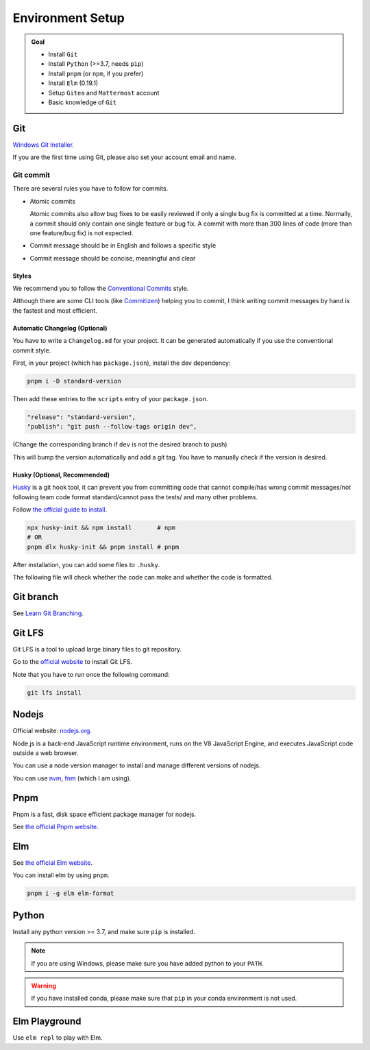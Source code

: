 Environment Setup
=================

.. admonition:: Goal

    - Install ``Git``
    - Install ``Python`` (>=3.7, needs ``pip``)
    - Install ``pnpm`` (or ``npm``, if you prefer)
    - Install ``Elm`` (0.19.1)
    - Setup ``Gitea`` and ``Mattermost`` account
    - Basic knowledge of ``Git``

Git
-----

`Windows Git Installer <https://registry.npmmirror.com/-/binary/git-for-windows/v2.40.1.windows.1/Git-2.40.1-64-bit.exe>`_.

If you are the first time using Git, please also set your account email and name.


Git commit
^^^^^^^^^^^

There are several rules you have to follow for commits.

- Atomic commits
  
  Atomic commits also allow bug fixes to be easily reviewed if only a single bug fix is committed at a time.
  Normally, a commit should only contain one single feature or bug fix.
  A commit with more than 300 lines of code (more than one feature/bug fix) is not expected.

- Commit message should be in English and follows a specific style
- Commit message should be concise, meaningful and clear

Styles
********

We recommend you to follow the `Conventional Commits <https://www.conventionalcommits.org/en/v1.0.0/>`_ style.

Although there are some CLI tools (like `Commitizen <https://commitizen-tools.github.io/commitizen/>`_) helping you to commit, I think writing commit messages by hand is the fastest and most efficient.

Automatic Changelog (Optional)
*******************************

You have to write a ``Changelog.md`` for your project. It can be generated automatically if you use the conventional commit style.

First, in your project (which has ``package.json``), install the dev dependency:

.. code-block:: bash

    pnpm i -D standard-version

Then add these entries to the ``scripts`` entry of your ``package.json``.

.. code-block::

    "release": "standard-version",
    "publish": "git push --follow-tags origin dev",

(Change the corresponding branch if ``dev`` is not the desired branch to push)

This will bump the version automatically and add a git tag. You have to manually check if the version is desired.

Husky (Optional, Recommended)
*******************************

`Husky <https://typicode.github.io/husky/#/>`_ is a git hook tool, it can prevent you from committing code that cannot compile/has wrong commit messages/not following team code format standard/cannot pass the tests/ and many other problems.

Follow `the official guide to install <https://typicode.github.io/husky/#/?id=automatic-recommended>`_.

.. code-block:: bash

    npx husky-init && npm install       # npm
    # OR
    pnpm dlx husky-init && pnpm install # pnpm

After installation, you can add some files to ``.husky``.

The following file will check whether the code can make and whether the code is formatted.

.. code-block:: sh
    :linenos:
    :caption: .husky/pre-commit

    #!/usr/bin/env sh
    . "$(dirname -- "$0")/_/husky.sh"

    echo -e "\033[32mBuilding the project...\033[0m"

    make

    echo -e "\033[32mChecking the code...\033[0m"

    if elm-format src --validate; then
        echo -e "\033[32mPassed\033[0m"
    else
        echo -e "\033[31mFailed, please run \"make format\" before you commit!\033[0m"
        exit 255
    fi


Git branch
------------

See `Learn Git Branching <https://learngitbranching.js.org/>`_.

Git LFS
--------

Git LFS is a tool to upload large binary files to git repository.

Go to the `official website <https://git-lfs.com/>`_ to install Git LFS.

Note that you have to run once the following command:

.. code-block:: bash

    git lfs install

Nodejs
-------

Official website: `nodejs.org <https://nodejs.org/en/>`_.

Node.js is a back-end JavaScript runtime environment, runs on the V8 JavaScript Engine, and executes JavaScript code outside a web browser.

You can use a node version manager to install and manage different versions of nodejs.

You can use `nvm <https://github.com/nvm-sh/nvm>`_, `fnm <https://github.com/Schniz/fnm>`_ (which I am using).

Pnpm
-----

Pnpm is a fast, disk space efficient package manager for nodejs.

See `the official Pnpm website <https://pnpm.io/zh/installation>`_.

Elm
-----

See `the official Elm website <https://guide.elm-lang.org/install/elm.html>`_.

You can install elm by using ``pnpm``.

.. code-block:: sh

    pnpm i -g elm elm-format

Python
--------

Install any python version >= 3.7, and make sure ``pip`` is installed.

.. note::

    If you are using Windows, please make sure you have added python to your ``PATH``.

.. warning::

    If you have installed conda, please make sure that ``pip`` in your conda environment is not used.

Elm Playground
---------------

Use ``elm repl`` to play with Elm.
